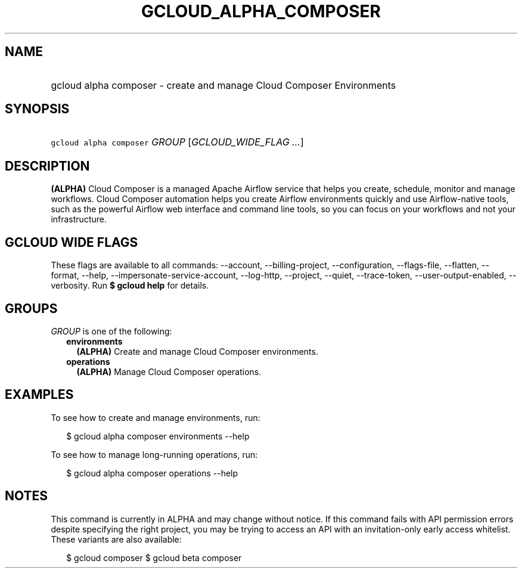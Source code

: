 
.TH "GCLOUD_ALPHA_COMPOSER" 1



.SH "NAME"
.HP
gcloud alpha composer \- create and manage Cloud Composer Environments



.SH "SYNOPSIS"
.HP
\f5gcloud alpha composer\fR \fIGROUP\fR [\fIGCLOUD_WIDE_FLAG\ ...\fR]



.SH "DESCRIPTION"

\fB(ALPHA)\fR Cloud Composer is a managed Apache Airflow service that helps you
create, schedule, monitor and manage workflows. Cloud Composer automation helps
you create Airflow environments quickly and use Airflow\-native tools, such as
the powerful Airflow web interface and command line tools, so you can focus on
your workflows and not your infrastructure.



.SH "GCLOUD WIDE FLAGS"

These flags are available to all commands: \-\-account, \-\-billing\-project,
\-\-configuration, \-\-flags\-file, \-\-flatten, \-\-format, \-\-help,
\-\-impersonate\-service\-account, \-\-log\-http, \-\-project, \-\-quiet,
\-\-trace\-token, \-\-user\-output\-enabled, \-\-verbosity. Run \fB$ gcloud
help\fR for details.



.SH "GROUPS"

\f5\fIGROUP\fR\fR is one of the following:

.RS 2m
.TP 2m
\fBenvironments\fR
\fB(ALPHA)\fR Create and manage Cloud Composer environments.

.TP 2m
\fBoperations\fR
\fB(ALPHA)\fR Manage Cloud Composer operations.


.RE
.sp

.SH "EXAMPLES"

To see how to create and manage environments, run:

.RS 2m
$ gcloud alpha composer environments \-\-help
.RE

To see how to manage long\-running operations, run:

.RS 2m
$ gcloud alpha composer operations \-\-help
.RE



.SH "NOTES"

This command is currently in ALPHA and may change without notice. If this
command fails with API permission errors despite specifying the right project,
you may be trying to access an API with an invitation\-only early access
whitelist. These variants are also available:

.RS 2m
$ gcloud composer
$ gcloud beta composer
.RE

